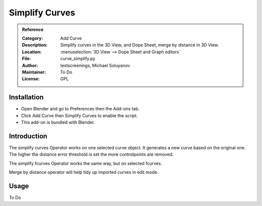 
***************
Simplify Curves
***************

.. admonition:: Reference
   :class: refbox

   :Category:  Add Curve
   :Description: Simplify curves in the 3D View, and Dope Sheet, merge by distance in 3D View.
   :Location: :menuselection:`3D View --> Dope Sheet and Graph editors`
   :File: curve_simplify.py
   :Author: testscreenings, Michael Soluyanov
   :Maintainer: To Do
   :License: GPL

Installation
============

- Open Blender and go to Preferences then the Add-ons tab.
- Click Add Curve then Simplify Curves to enable the script.
- This add-on is bundled with Blender.


Introduction
============

The simplify curves Operator works on one selected curve object. It generates a new curve based on the original one.
The higher the distance error threshold is set the more controlpoints are removed. 

The simplify fcurves Operator works the same way, but on selected fcurves.

Merge by distance operator will help tidy up imported curves in edit mode.


Usage
=====

To Do